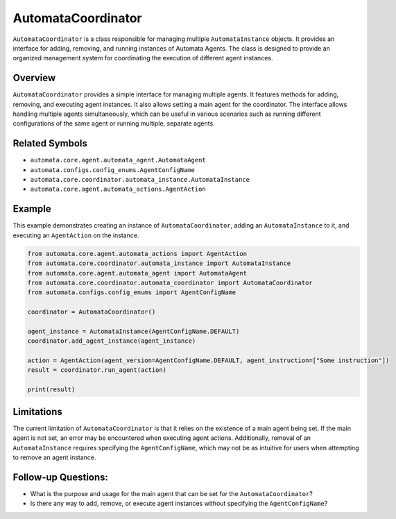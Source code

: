 AutomataCoordinator
===================

``AutomataCoordinator`` is a class responsible for managing multiple
``AutomataInstance`` objects. It provides an interface for adding,
removing, and running instances of Automata Agents. The class is
designed to provide an organized management system for coordinating the
execution of different agent instances.

Overview
--------

``AutomataCoordinator`` provides a simple interface for managing
multiple agents. It features methods for adding, removing, and executing
agent instances. It also allows setting a main agent for the
coordinator. The interface allows handling multiple agents
simultaneously, which can be useful in various scenarios such as running
different configurations of the same agent or running multiple, separate
agents.

Related Symbols
---------------

-  ``automata.core.agent.automata_agent.AutomataAgent``
-  ``automata.configs.config_enums.AgentConfigName``
-  ``automata.core.coordinator.automata_instance.AutomataInstance``
-  ``automata.core.agent.automata_actions.AgentAction``

Example
-------

This example demonstrates creating an instance of
``AutomataCoordinator``, adding an ``AutomataInstance`` to it, and
executing an ``AgentAction`` on the instance.

.. code:: python

   from automata.core.agent.automata_actions import AgentAction
   from automata.core.coordinator.automata_instance import AutomataInstance
   from automata.core.agent.automata_agent import AutomataAgent
   from automata.core.coordinator.automata_coordinator import AutomataCoordinator
   from automata.configs.config_enums import AgentConfigName

   coordinator = AutomataCoordinator()

   agent_instance = AutomataInstance(AgentConfigName.DEFAULT)
   coordinator.add_agent_instance(agent_instance)

   action = AgentAction(agent_version=AgentConfigName.DEFAULT, agent_instruction=["Some instruction"])
   result = coordinator.run_agent(action)

   print(result)

Limitations
-----------

The current limitation of ``AutomataCoordinator`` is that it relies on
the existence of a main agent being set. If the main agent is not set,
an error may be encountered when executing agent actions. Additionally,
removal of an ``AutomataInstance`` requires specifying the
``AgentConfigName``, which may not be as intuitive for users when
attempting to remove an agent instance.

Follow-up Questions:
--------------------

-  What is the purpose and usage for the main agent that can be set for
   the ``AutomataCoordinator``?
-  Is there any way to add, remove, or execute agent instances without
   specifying the ``AgentConfigName``?
